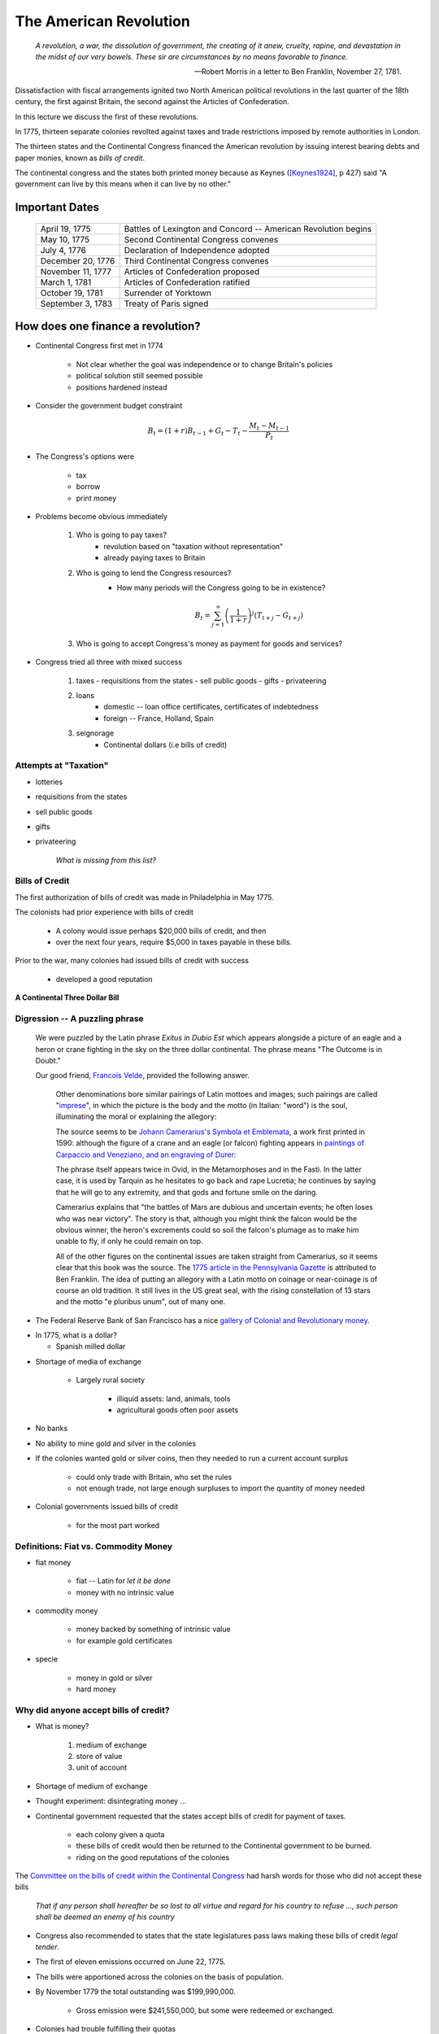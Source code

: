 .. _american_revolution:

***********************
The American Revolution
***********************

.. epigraph:: 

        *A revolution, a war, the dissolution of government, the creating of it anew, cruelty, rapine, 
        and devastation in the midst of our very bowels.  These sir are circumstances by no means 
        favorable to finance.*

        -- Robert Morris in a letter to Ben Franklin, November 27, 1781.

Dissatisfaction with fiscal arrangements ignited two North American political revolutions
in the last quarter of the 18th century, the first against Britain, the second against the Articles of Confederation.

In this lecture we discuss the first of these revolutions.

In 1775, thirteen separate colonies revolted against taxes and trade restrictions imposed by remote 
authorities in London.

The thirteen states and the Continental Congress financed the 
American revolution by issuing interest bearing debts and paper monies, known
as  *bills of credit*.

The continental congress and the states both printed money because as Keynes ([Keynes1924]_, p 427) said 
"A government can live by this means when it can live by no other."
 
Important Dates
===============

    +--------------------+----------------------------------------------------------------+
    | April 19, 1775     | Battles of Lexington and Concord -- American Revolution begins |
    +--------------------+----------------------------------------------------------------+
    | May 10, 1775       | Second Continental Congress convenes                           |
    +--------------------+----------------------------------------------------------------+
    | July 4, 1776       | Declaration of Independence adopted                            | 
    +--------------------+----------------------------------------------------------------+
    |December 20, 1776   | Third Continental Congress convenes                            |
    +--------------------+----------------------------------------------------------------+
    | November 11, 1777  | Articles of Confederation proposed                             |
    +--------------------+----------------------------------------------------------------+
    | March 1, 1781      | Articles of Confederation ratified                             |
    +--------------------+----------------------------------------------------------------+
    | October 19, 1781   | Surrender of Yorktown                                          |
    +--------------------+----------------------------------------------------------------+
    | September 3, 1783  | Treaty of Paris signed                                         |
    +--------------------+----------------------------------------------------------------+



How does one finance a revolution?
==================================

* Continental Congress first met in 1774
 
   - Not clear whether the goal was independence or to change Britain's policies
   
   - political solution still seemed possible

   - positions hardened instead

* Consider the government budget constraint

.. math::
     B_{t}  =  (1+r)B_{t-1} + G_t - T_t  - \frac{M_t - M_{t-1}}{P_t}

* The Congress's options were

    - tax

    - borrow

    - print money

* Problems become obvious immediately 

    1. Who is going to pay taxes?
          - revolution based on "taxation without representation"
          - already paying taxes to Britain

    2. Who is going to lend the Congress resources?
          - How many periods will the Congress going to be in existence?

          .. math::
               B_{t}  =   \sum_{j=1}^{\infty} \left(\frac{1}{1+r}\right)^{j}(T_{t+j} -G_{t+j})

    3. Who is going to accept Congress's money as payment for goods and services?

* Congress tried all three with mixed success

     1.  taxes
         - requisitions from the states
         - sell public goods
         - gifts
         - privateering

     2. loans
         - domestic -- loan office certificates, certificates of indebtedness
         - foreign -- France, Holland, Spain

     3. seignorage
         - Continental dollars (i.e bills of credit)

Attempts at "Taxation"
----------------------

* lotteries

* requisitions from the states

* sell public goods

* gifts

* privateering

    *What is missing from this list?*

Bills of Credit
---------------

The first authorization of bills of credit was made in Philadelphia in May 1775.

The colonists had prior experience with bills of credit

   - A colony would issue perhaps \$20,000 bills of credit, and then

   - over the next four years, require \$5,000 in taxes payable in these bills.

Prior to the war, many colonies had issued bills of credit with success

   - developed a good reputation

.. figure:: _static/images/Continental.jpg
    :scale: 70%
    :align: center

    **A Continental Three Dollar Bill**

Digression --  A puzzling phrase  
--------------------------------

       We were puzzled by the Latin phrase *Exitus in Dubio Est* which appears 
       alongside a picture of an eagle and a heron or crane fighting in the sky
       on the three dollar continental. The phrase means "The Outcome is in Doubt."

       Our good friend, `Francois Velde`_, provided the following answer.

           Other denominations bore similar pairings of Latin mottoes
           and images; such pairings are called "`imprese`_", in which the picture is the body and the motto
           (in Italian: "word") is the soul, illuminating the moral or explaining the allegory:

           The source seems to be `Johann Camerarius's Symbola et Emblemata`_, a work first printed in 1590:
           although the figure of a crane and an eagle (or falcon) fighting appears in `paintings of Carpaccio and
           Veneziano, and an engraving of Durer`_:

           .. _imprese: http://www.heraldica.org/topics/imprese.htm

           .. _Johann Camerarius's Symbola et Emblemata: http://books.google.com/books?id=1PlDAAAAcAAJ&pg=RA1-PA64

           .. _paintings of Carpaccio and Veneziano, and an engraving of Durer: http://books.google.com/books?id=FOZVPjSTznwC&pg=PA62

           .. _Francois Velde: http://www.chicagofed.org/webpages/people/velde_francois.cfm

           The phrase itself appears twice in Ovid, in the Metamorphoses and in the Fasti.  In the latter case, it
           is used by Tarquin as he hesitates to go back and rape Lucretia; he continues by saying that he will
           go to any extremity, and that gods and fortune smile on the daring.

           Camerarius explains that "the battles of Mars are dubious and uncertain events; he often loses who
           was near victory".  The story is that, although you might think the falcon would be the obvious winner,
           the heron's excrements could so soil the falcon's plumage as to make him unable to fly, if only he could
           remain on top.

           All of the other figures on the continental issues are taken straight from Camerarius, so it seems clear that
           this book was the source.  The `1775 article in the Pennsylvania Gazette`_ is attributed to Ben Franklin.
           The idea of putting an allegory with a Latin motto on coinage or near-coinage is of course an old tradition.
           It still lives in the US great seal, with the rising constellation of 13 stars and the motto "e pluribus unum",
           out of many one.

           .. _1775 article in the Pennsylvania Gazette: http://www.historycarper.com/1775/09/20/account-of-the-devices-on-the-continental-bills-of-credit/


* The Federal Reserve Bank of San Francisco has a nice `gallery of Colonial and Revolutionary money`_. 

.. _gallery of Colonial and Revolutionary money: http://www.frbsf.org/currency/independence/show.html

* In 1775, what is a dollar?

  - Spanish milled dollar

.. image:: _static/images/spanish_milled_dollar.jpg
    :scale: 140%
    :align: center

* Shortage of media of exchange

   - Largely rural society

        * illiquid assets: land, animals, tools

        * agricultural goods often poor assets

* No banks

* No ability to mine gold and silver in the colonies

* If the colonies wanted gold or silver coins, then they needed to run a current account surplus

    - could only trade with Britain, who set the rules

    - not enough trade, not large enough surpluses to import the quantity of money needed

* Colonial governments issued bills of credit

    - for the most part worked

Definitions: Fiat vs. Commodity Money
-------------------------------------

* fiat money

    - fiat -- Latin for *let it be done*

    - money with no intrinsic value

* commodity money

    - money backed by something of intrinsic value

    - for example gold certificates

* specie

    - money in gold or silver

    - hard money

Why did anyone accept bills of credit?
--------------------------------------

* What is money?

   1. medium of exchange

   2. store of value

   3. unit of account

* Shortage of medium of exchange

* Thought experiment:  disintegrating money ...

* Continental government requested that the states accept bills of credit for payment of taxes.

   - each colony given a quota

   - these bills of credit would then be returned to the Continental government to be burned.

   - riding on the good reputations of the colonies

The `Committee on the bills of credit within the Continental Congress`_ had harsh words for those who did not 
accept these bills

      *That if any person shall hereafter be so 
      lost to all virtue and regard for his country to refuse ..., 
      such person shall be deemed an enemy of his country*

.. _Committee on the bills of credit within the Continental Congress: http://books.google.com/books?id=b8EPAAAAQAAJ&pg=PA101#v=onepage&q&f=false

* Congress also recommended to states that the state legislatures pass laws making these bills of credit *legal tender*.

* The first of eleven emissions occurred on June 22, 1775.

* The bills were apportioned across the colonies on the basis of population.

* By November 1779 the total outstanding was \$199,990,000.

   - Gross emission were \$241,550,000, but some were redeemed or exchanged.

* Colonies had trouble fulfilling their quotas

   - revolution wrecks an economy

   - tax collection still rudimentary

.. figure:: _static/figures/cont_dollar_out_1781.png
    :scale: 60%
    :align: center

    **Continental Dollar: Quantity Outstanding**

* Too Many Pieces of Paper chasing too few goods

* Recall the quantity theory of money

.. math::
    \mbox{Money $\times$ Velocity} & = & \mbox{Price  $\times$  Output}  \\
    M  \times  V                  & = &  P \times Y   

* If :math:`Y` and :math:`V` are constant, then :math:`P` moves with :math:`M`.

* Value of Continental dollar fell.

   - blame profiteers, monopolists ...

* Continental dollars were used to pay state taxes during in 1780s

   - Congress accepted 40 Continental dollars in place of 1 Spanish dollar in remittances.

* The face value of the Continental dollars outstanding in 1789: \$80,527,630.

.. figure:: _static/figures/cont_dollar_quant_value.png
    :scale: 60%
    :align: center

    **Continental Dollar: Quantity Outstanding and 1/Price Level**

.. figure:: _static/figures/cont_dollar_two_scale.png
    :scale: 60%
    :align: center

    **Face and Specie Value of the Continental Dollar**


Loan Office Certificates
------------------------

* On October 3, 1776 Congress voted to borrow \$5 million Continental dollars at a 4\% interest rate.

* Loan offices were opened in each state and authorized to receive subscriptions.

* At a 4\% interest rate, few loan certificates were sold and the loan failed.

* On January 14 and February 22, 1777 Congress authorized \$15 million in new loans.

* On February 26, the interest rate was raised to 6\%. Over the next three years \$12 million of these loan certificates were sold.

* There were two types of these certificates

     1. ones that promised to pay species
     2. ones that repaid in Continental currency.

* Minimum denomination was \$300.  These certificates were not intended to circulate as currency,

.. figure:: _static/images/loan_office_certificate.jpg
    :scale: 150%
    :align: center

    **Loan Office Certificate**

Why Would Someone Loan Money to the Revolutionaries?
----------------------------------------------------

* Lack of liquid stores of value

* Congress voted that for any loan office certificate purchased prior to March 1, 1778, the government would

   - accept bills of credit at face value to purchase loan office certificates
   - pay interest in specie (ie. Spanish dollars)

* At that time, Continental dollars traded 1.25 and 5 C.D. to Spanish dollar

   - 7.5 to 30 percent return

What the difference between bonds and money?
--------------------------------------------

* Re-write the government budget constraint as

.. math::
       B_{t} + \frac{M_t}{P_t} =  B_{t-1} + r B_{t-1} + G_t + TR_t - T_t  - \frac{M_{t-1}}{P_t}
           
* bonds pay interest, money does not

[Anderson1983]_ , page 68, lists the first six distinguishing features betweem Loan Office Certificates 
and Bills of Credit.  We added the seventh.

     +------------------------------------+-----------------------------------------------------------+
     |  loan office certificates          |   bills of credit                                         |
     +====================================+===========================================================+
     |     bear interest                  |   bear no interest                                        |
     +------------------------------------+-----------------------------------------------------------+
     |  written denominations             | printed denominations                                     |
     +------------------------------------+-----------------------------------------------------------+
     | payable to a specific individual   | payable to bearer                                         |  
     +------------------------------------+-----------------------------------------------------------+
     | transferable but not intended for  | intended to create a circulating medium                   | 
     | general circulation;               |                                                           |
     | not legal tender, but              |                                                           |
     | receivable for taxes               |                                                           | 
     +------------------------------------+-----------------------------------------------------------+
     | printed on one side of thick large |  printed on both sides of heavy small size paper for      |  
     | size paper                         |  convenient circulation                                   | 
     +------------------------------------+-----------------------------------------------------------+
     | written date of issue              | printed date of authorization                             |
     +------------------------------------+-----------------------------------------------------------+
     | minimum denomination: \$300        | minimum denomination: \$0.17                              |
     +------------------------------------+-----------------------------------------------------------+

* If bonds pay interest, and money does not why doesn't every use bonds to carry out trade?

      - There were essentially three types of currency circulating simultaneously.
      - Reduced demand for Continental dollars, exacerbating their depreciation.

* Pennsylvania Packet, January 20, 1780

*I only contend for the immediate dissolution of the loan office; for
why should the community be burdened with an addition of taxes, merely
to pay an interest to moneyed men, for lending paper to government;
when the very paper could be as well made without any other expense
than striking it; and the larger these bills the better: if a thousand
dollars each, it might help to retard the circulation and lessen the
charge of printing and signing.  It is to be observed, that the whole
of my reasoning on this subject, turns upon the assertion, that loan
office certificates are money to all intents and purposes, and operate
in proportion to their quantity equal to alike sum of Continental
bills -- if I am wrong my conclusions fall to the ground.*

Certificates of Indebtedness
----------------------------

* Congress authorized quartermasters, commissaries, and other officers to issue certificates of indebtedness for supplies taken for the army.

* Often a form of impressment or expropriation.

* In February 1782, Robert Morris nominated a commissioner for each state to review all civilian claims and exchange old certificates and such for *final settlement certificates*.

* These final settlement certificates promised a 6 per cent interest rate.

Final Settlement Certificates
-----------------------------

* A typical final settlement certificate:

* show picture of final settlement certificate here

Interest in Arrears
-------------------

* After March 1, 1782 the Congress of the Confederation had no resources to pay interest or principal on loan office certificates or final settlement certificates.

.. figure:: _static/figures/loan_office.png
    :scale: 60%
    :align: center

    **Specie Value of the Outstanding Loan Office Certificates**

.. figure:: _static/figures/cert_of_indebt.png
    :scale: 60%
    :align: center

    **Specie Value of the Final Settlement Certificates**

Foreign Loans
-------------

* Congress also borrowed extensively from France, Holland, and Spain.

   - financed military supplies from these countries
   - Some loans represent subsidies

* France

   - Borrowing began in 1777.
   - First loans payable in tobacco; stopped due to British navy
   - Total borrowing from France exceeded \$6.5 million

* Spain

   - Single loan from Spain for \$174,011 issued though out 1781-1782
   - Secret loan
   - American negotiators tried to get Florida in the deal.

* Holland

Debts Due to Foreign Officers
-----------------------------

* Needed to compensate  foreign officers who fought in the Continental Army during the Revolutionary War.

* Many were destitute and unable to go home.

* Initially paid certificated of indebtedness bearing an interest of 6 per cent.

   - value quickly depreciated

* On January 22, 1784 the Continental Congress authorized these certificates to be called in and new certificates to be issued.  These new certificates paid a 6 per cent coupon, payable in gold annually at a Paris bank.


* Foreign officers probably did better than their American counterparts.

.. figure:: _static/figures/foreign_loans.png
    :scale: 60%
    :align: center

    **Face Value Foreign Loans Outstanding**

Fiscal Accounting: Two Approaches
=================================

1. Stock Approach

   * aggregate the debt bond-by-bond, period-by-period
   * precise data on foreign bonds
   * incomplete data on the domestic debt, almost no data on state debts

2. Flow Approach

   * impute the debt from the stream of expenditures and revenue
   * know debt in 1775 = 0 and 1792 = \$80 million
   * no complete set of accounts for the 1776 to 1789 period

Federal Expenditure by Type
---------------------------

     +---------+-----------+---------------+-----------+----------+---------------+----------------+
     | Year    | Indians   |	   War     |  Interest | Pensions | Miscellaneous |  Total         |
     +=========+===========+===============+===========+==========+===============+================+
     | 1775-76 |  $38,476  |  $14,799,896  |           |          |  $5,226,294   |  $20,064,667   |
     +---------+-----------+---------------+-----------+----------+---------------+----------------+
     | 1777    |   22,162  |   20,133,489  |           |          |   4,830,996   |   24,986,647   |
     +---------+-----------+---------------+-----------+----------+---------------+----------------+
     | 1778    |    1,553  |   22,177,112  |           |          |   2,110,773   |   24,289,438   |
     +---------+-----------+---------------+-----------+----------+---------------+----------------+
     | 1779    |           |   10,133,473  |           |          |     661,147   |   10,794,620   |
     +---------+-----------+---------------+-----------+----------+---------------+----------------+
     | 1780    |    3,981  |    2,765,038  |           |          |     230,980   |    3,000,000   |
     +---------+-----------+---------------+-----------+----------+---------------+----------------+
     | 1781    |      823  |    1,568,580  |           |   $3,970 |     229,764   |    1,803,137   |
     +---------+-----------+---------------+-----------+----------+---------------+----------------+
     | 1782    |      562  |    2,299,289  |  \$30,398 |    4,469 |     136,172   |    2,470,891   |
     +---------+-----------+---------------+-----------+----------+---------------+----------------+
     | 1783    |    1,244  |    2,516,090  |    17,913 |    8,596 |     112,512   |    2,656,354   |
     +---------+-----------+---------------+-----------+----------+---------------+----------------+

Federal Revenue by Source
-------------------------

     +--------+--------------+---------------+---------------+---------------+---------------+
     |  Year  |    Money     | Taxes         |  Sale of      | Miscellaneous |  Total        | 
     +        +              +               +               +               +               +   
     |        |              |               | Public Goods  |               |               |                      
     +========+==============+===============+===============+===============+===============+
     | 1775   | \$6,000,000  |               |               |               |  \$6,000,000  |
     +--------+--------------+---------------+---------------+---------------+---------------+
     | 1776   |  15,270,553  |               |               |               |  15,270,553   |
     +--------+--------------+---------------+---------------+---------------+---------------+
     | 1777   |   4,062,903  |               |               |               |   4,062,903   |
     +--------+--------------+---------------+---------------+---------------+---------------+
     | 1778   |  10,383,373  |               |               | \$592,000     |  10,975,373   |
     +--------+--------------+---------------+---------------+---------------+---------------+
     | 1779   |   3,927,322  | \$1,856,000   |               |  1,996,500    |   7,779,822   |
     +--------+--------------+---------------+---------------+---------------+---------------+
     | 1780   |              |    881,000    |               |               |      881,000  |
     +--------+--------------+---------------+---------------+---------------+---------------+
     | 1781   |     462,598  |  1,592,000    | \$117,228     |  94,091       |   2,265,916   |
     +--------+--------------+---------------+---------------+---------------+---------------+
     | 1782   |         525  |    646,036    |   149,485     |  144,436      |    940,483    |
     +--------+--------------+---------------+---------------+---------------+---------------+
     | 1783   |     111,924  |    820,030    |   215,159     |  188,241      |   1,335,353   |
     +--------+--------------+---------------+---------------+---------------+---------------+

Expenditures and Revenue
------------------------

* The inflation tax largely paid for the war

* For the first four years, the Continental government able to raise and spend considerable resources

* Different story after 1779, difficult to raise revenue

* accumulating unpaid interest

Deficits
--------

     +------+----------------+-----------+--------------+--------------+-------------+
     | Year |           Interest         | Spending net |  Revenue     | Deficit     |
     +      +----------------+-----------+              +              +             +
     |      |     Due        |   Paid    | of Interest  |              | (Surplus)   |
     +======+================+===========+==============+==============+=============+
     | 1775 |                |           |              |  $6,000,000  |             |
     +------+----------------+-----------+--------------+--------------+-------------+
     | 1776 |                |           |  $20,064,667 |  15,270,553  |  $4,794,114 |		
     +------+----------------+-----------+--------------+--------------+-------------+
     | 1777 |   $203,695     | $203,695  | 24,986,647   |   4,062,903  | 20,923,744  |	
     +------+----------------+-----------+--------------+--------------+-------------+
     | 1778 |    459,505     | 459,505   | 24,289,438   |  10,975,373  | 13,314,065  |
     +------+----------------+-----------+--------------+--------------+-------------+
     | 1779 |    630,828     | 630,828   | 10,794,620   |   7,779,822  | 3,014,798   | 	
     +------+----------------+-----------+--------------+--------------+-------------+
     | 1780 |    753,305     | 745,805   | 3,000,000    |     881,000  | 2,119,000   | 	
     +------+----------------+-----------+--------------+--------------+-------------+
     | 1781 |  1,144,622     | 281,044   | 1,803,137    |   2,265,916  | (462,779)   |    	
     +------+----------------+-----------+--------------+--------------+-------------+
     | 1782 |  1,296,494     | 265,117   | 2,440,493    |     940,483  | 1,500,010   | 	
     +------+----------------+-----------+--------------+--------------+-------------+
     | 1783 |  1,646,424     | 17,913    | 2,638,441    |   1,335,353  | 1,303,088   | 	
     +------+----------------+-----------+--------------+--------------+-------------+


The Interest-Bearing Debt
-------------------------

* Foreign debt

    * France, Holland, Spain

* Domestic Debt

    * loan office certificates
    * certificates of indebtedness

Composition of the Continental Revolutionary Debt
--------------------------------------------------

     +-------+---------------+-------------+--------------+---------------+-----------+---------------+
     |  Year |        Domestic Debt        |         Foreign Debt         | Temporary |      Total    |
     +       +---------------+-------------+------------------------------+           +               + 
     |       |  Principal    | Interest    |  Principal   | Interest      |  Loans    |               |   
     +=======+===============+=============+==============+===============+===========+===============+
     | 1776  |     $946,975  |             |              |               |           |      $946,975 |
     +-------+---------------+-------------+--------------+---------------+-----------+---------------+
     | 1777  |    5,056,900  |             |     $181,500 |               |           |     5,238,400 |
     +-------+---------------+-------------+--------------+---------------+-----------+---------------+
     | 1778  |    8,255,774  |             |      723,379 |               |           |     8,979,153 |
     +-------+---------------+-------------+--------------+---------------+-----------+---------------+
     | 1779  |   10,828,939  |             |      879,689 |               |           |    11,708,628 |
     +-------+---------------+-------------+--------------+---------------+-----------+---------------+
     | 1780  |   11,472,230  |             |    1,605,689 |      $7,500   |           |    13,085,419 |
     +-------+---------------+-------------+--------------+---------------+-----------+---------------+
     | 1781  |   17,921,956  |    $856,078 |    3,472,255 |      15,000   |           |    22,265,289 |
     +-------+---------------+-------------+--------------+---------------+-----------+---------------+
     | 1782  |   31,358,594  |   1,879,955 |    6,129,706 |      22,500   |  $57,914  |    39,448,669 |
     +-------+---------------+-------------+--------------+---------------+-----------+---------------+
     | 1783  |   28,983,171  |   3,151,314 |    7,802,706 |     379,653   |   68,467  |    40,385,311 |
     +-------+---------------+-------------+--------------+---------------+-----------+---------------+


Continental Government at the End of the War
============================================

* On one hand

     * were responsible for a hyperinflation
     * owed \$40 million in debts (and this amount will continue to grow)
     * had not made an interest payment since 1782

* On the other hand

     * just won their independence
     * now controlled 1/3 of a continent

A Big Caveat
------------

* This lecture focused on Continental finance

       * only one part of the story

* Clearly a lot going on at the colony (i.e. state) level

      * I don't know the details
      * I would like to learn these details

Questions
---------

  1.  According to Pelatiah Webster, in June 1775 a delegate to the Continental Congress stated: 
      "Do you think, gentlemen, that I will consent to load my constituents with taxes, when we 
      can send to the printer, and get a whole wagon-load of money, one quire of which will pay for the whole?"

      Do you agree with the logic put forward to this delegate?  Explain briefly.

  2.  In a letter to Samuel Cooper in 1779 Benjamin Franklin wrote: 
  
      .. epigraph::
      
          This Currency, as we manage it, 
          is a wonderful Machine.  It performs its Office when we issue it; it pays and clothes Troops, 
          and provides Victuals and Ammunition; and when we obliged to issue a Quantity excessive, it pays 
          itself office by Depreciation.

      Is Mr. Franklin's assessment correct or incorrect? What do you think he meant by his choice 
      of the word *wonderful*?  Explain briefly.


References
----------

.. [Anderson1983] Anderson, William G. 1983. *The price of Liberty: The Public Debt of
                  the American Revolution* Charlottesville: University Press of Virginia.

.. [Bullock1895] Bullock, Charles J. *The Finances of the united States From 1775 to 1789, With
                 Especial Reference to the Budget* Madison, WI: University of Wisconsin.
                 
.. [Calomiris1988] Calomiris, Charles W. 1988. "Institutional Failure, Monetary Scarcity, and the
                    Depreciation of the Continental" *The Journal of Economic History* 48:1 pp. 47-68.
                     
.. [Fischer2004] Fischer, David Hackett. 2004. *Washington's Crossing* New York: Oxford University Press.

.. [Grubb2008] Grubb, Farley. 2008. "The Continental Dollar: How Much Was Really Issued?"
               *The Journal of Economic History* 68:1, pp. 283-291.
  
.. [Keynes1924] Keynes, John M. 1924 *Monetary Reform* New York: Harcourt, Brace \& Co.

.. [Dewey1903] Dewey, Davis Rich. 1903. *Financial History of the United States* New York: 
               Longmans Green \& Company.

.. [LindertWilliamson2014] Lindert, Peter H., and Jeffrey G. Williamson. 2014. "American Colonial
                           Incomes, 1650-1774" NBER Working Paper 19861. 

.. [WGR1996]  Willard, Kristen, Timothy Guinnane and Harvey Rosen, 1996.  
              "Turning Points in the Civil War: Views from the Greenback Market"
              *The American Economic Review*, 86:4, pp. 1001-1018.
